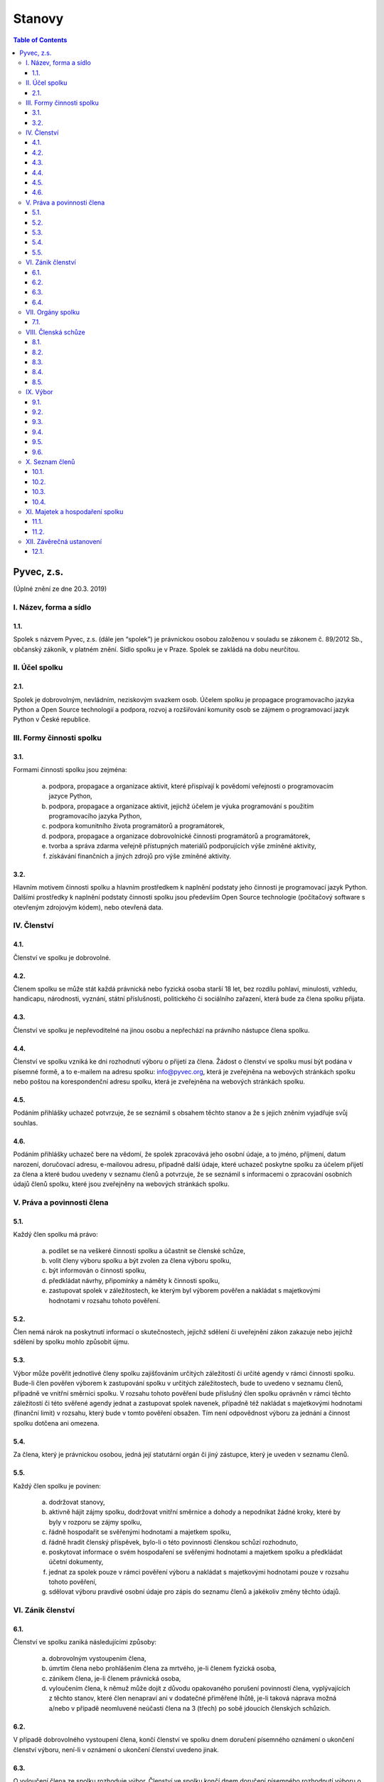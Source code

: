 Stanovy 
=======

.. contents:: Table of Contents
    :depth: 3


Pyvec, z.s.
---------- 

(Úplné znění ze dne 20.3. 2019)


I. Název, forma a sídlo 
^^^^^^^^^^^^^^^^^^^^^^^

1.1.
""""
Spolek s názvem Pyvec, z.s. (dále jen “spolek”) je právnickou osobou založenou v souladu se zákonem č. 89/2012 Sb., občanský zákoník, v platném znění. Sídlo spolku je v Praze. Spolek se zakládá na dobu neurčitou.

II. Účel spolku
^^^^^^^^^^^^^^

2.1.
""""
Spolek je dobrovolným, nevládním, neziskovým svazkem osob. Účelem spolku je propagace programovacího jazyka Python a Open Source technologií a podpora, rozvoj a rozšiřování komunity osob se zájmem o programovací jazyk Python v České republice.

III. Formy činnosti spolku
^^^^^^^^^^^^^^^^^^^^^^^^^^

3.1. 
""""
Formami činnosti spolku jsou zejména:

    a)	podpora, propagace a organizace aktivit, které přispívají k povědomí veřejnosti o programovacím jazyce Python,
    b)	podpora, propagace a organizace aktivit, jejichž účelem je výuka programování s použitím programovacího jazyka Python, 
    c)	podpora komunitního života programátorů a programátorek,
    d)	podpora, propagace a organizace dobrovolnické činnosti programátorů a programátorek,
    e)	tvorba a správa zdarma veřejně přístupných materiálů podporujících výše zmíněné aktivity,
    f)	získávání finančních a jiných zdrojů pro výše zmíněné aktivity.

3.2.
""""
Hlavním motivem činnosti spolku a hlavním prostředkem k naplnění podstaty jeho činnosti je programovací jazyk Python. Dalšími prostředky k naplnění podstaty činnosti  spolku jsou především Open Source technologie (počítačový software s otevřeným zdrojovým kódem), nebo otevřená data. 

IV. Členství
^^^^^^^^^^^

4.1.
""""
Členství ve spolku je dobrovolné.

4.2.
""""
Členem spolku se může stát každá právnická nebo fyzická osoba starší 18 let, bez rozdílu pohlaví, minulosti, vzhledu, handicapu, národnosti, vyznání, státní příslušnosti, politického či sociálního zařazení, která bude za člena spolku přijata. 

4.3.
""""
Členství ve spolku je nepřevoditelné na jinou osobu a nepřechází na právního nástupce člena spolku.

4.4.
""""
Členství ve spolku vzniká ke dni rozhodnutí výboru o přijetí za člena. Žádost o členství ve spolku musí být podána v písemné formě, a to e-mailem na adresu spolku: info@pyvec.org, která je zveřejněna na webových stránkách spolku nebo poštou na korespondenční adresu spolku, která je zveřejněna na webových stránkách spolku. 

4.5.
""""
Podáním přihlášky uchazeč potvrzuje, že se seznámil s obsahem těchto stanov a že s jejich zněním vyjadřuje svůj souhlas. 

4.6.
""""
Podáním přihlášky uchazeč bere na vědomí, že spolek zpracovává jeho osobní údaje, a to jméno, příjmení, datum narození, doručovací adresu, e-mailovou adresu, případně další údaje, které uchazeč poskytne spolku za účelem přijetí za člena a které budou uvedeny v seznamu členů a potvrzuje, že se seznámil s informacemi o zpracování osobních údajů členů spolku, které jsou zveřejněny na webových stránkách spolku. 

V. Práva a povinnosti člena
^^^^^^^^^^^^^^^^^^^^^^^^^^^
5.1.
""""
Každý člen spolku má právo:

    a)	podílet se na veškeré činnosti spolku a účastnit se členské schůze,
    b)	volit členy výboru spolku a být zvolen za člena výboru spolku,
    c)	být informován o činnosti spolku,
    d)	předkládat návrhy, připomínky a náměty k činnosti spolku,
    e)	zastupovat spolek v záležitostech, ke kterým byl výborem pověřen a nakládat s majetkovými hodnotami v rozsahu tohoto pověření.

5.2.
""""
Člen nemá nárok na poskytnutí informací o skutečnostech, jejichž sdělení či uveřejnění zákon zakazuje nebo jejichž sdělení by spolku mohlo způsobit újmu.

5.3.
""""
Výbor může pověřit jednotlivé členy spolku zajišťováním určitých záležitostí či určité agendy v rámci činnosti spolku. Bude-li člen pověřen výborem k zastupování spolku v určitých záležitostech, bude to uvedeno v seznamu členů, případně ve vnitřní směrnici spolku. V rozsahu tohoto pověření bude příslušný člen spolku oprávněn v rámci těchto záležitostí či této svěřené agendy jednat a zastupovat spolek navenek, případně též nakládat s majetkovými hodnotami (finanční limit) v rozsahu, který bude v tomto pověření obsažen. Tím není odpovědnost výboru za jednání a činnost spolku dotčena ani omezena. 

5.4.
""""

Za člena, který je právnickou osobou, jedná její statutární orgán či jiný zástupce, který je uveden v seznamu členů. 

5.5.
""""

Každý člen spolku je povinen:

    a)	dodržovat stanovy,
    b)	aktivně hájit zájmy spolku, dodržovat vnitřní směrnice a dohody a nepodnikat žádné kroky, které by byly v rozporu se zájmy spolku,
    c)	řádně hospodařit se svěřenými hodnotami a majetkem spolku,
    d)	řádně hradit členský příspěvek, bylo-li o této povinnosti členskou schůzí rozhodnuto,
    e)	poskytovat informace o svém hospodaření se svěřenými hodnotami a majetkem spolku a předkládat účetní dokumenty,
    f)	jednat za spolek pouze v rámci pověření výboru a nakládat s majetkovými hodnotami pouze v rozsahu tohoto pověření,
    g)	sdělovat výboru pravdivé osobní údaje pro zápis do seznamu členů a jakékoliv změny těchto údajů.

VI. Zánik členství
^^^^^^^^^^^^^^^^^^
6.1.
""""
Členství ve spolku zaniká následujícími způsoby:

    a)	dobrovolným vystoupením člena,
    b)	úmrtím člena nebo prohlášením člena za mrtvého, je-li členem fyzická osoba,
    c)	zánikem člena, je-li členem právnická osoba,
    d)	vyloučením člena, k němuž může dojít z důvodu opakovaného porušení povinností člena, vyplývajících z těchto stanov, které člen nenapraví ani v dodatečné přiměřené lhůtě, je-li taková náprava možná a/nebo v případě neomluvené neúčasti člena na 3 (třech) po sobě jdoucích členských schůzích.

6.2.
""""	
V případě dobrovolného vystoupení člena, končí členství ve spolku dnem doručení písemného oznámení o ukončení členství výboru, není-li v oznámení o ukončení členství uvedeno jinak.

6.3.
""""
O vyloučení člena ze spolku rozhoduje výbor. Členství ve spolku končí dnem doručení písemného rozhodnutí výboru o vyloučení člena ze spolku vyloučenému členovi, není-li v rozhodnutí uvedeno jinak. Do 15 (patnácti) dnů od doručení rozhodnutí o vyloučení je člen oprávněn navrhnout, aby rozhodnutí o jeho vyloučení přezkoumala členská schůze. Vyloučený člen je oprávněn do 3 (tří) měsíců od doručení konečného rozhodnutí o vyloučení ze spolku podat návrh soudu, aby rozhodl o neplatnosti vyloučení, jinak toto právo zaniká. 

6.4.
""""
Člen, jehož členství ve spolku zaniklo, nemá nárok na vrácení jakýchkoliv uhrazených členských příspěvků ani na jiné majetkové vypořádání.

VII. Orgány spolku
^^^^^^^^^^^^^^^^^^
7.1.
""""
Orgány spolku jsou členská schůze jako orgán nejvyšší a výbor jako orgán statutární. 

VIII. Členská schůze
^^^^^^^^^^^^^^^^^^^^^
8.1.
""""
Členská schůze je tvořena shromážděním všech členů spolku a je nejvyšším orgánem spolku. Členská schůze přijímá rozhodnutí, která jsou pro existenci a činnost spolku zásadní. Do působnosti členské schůze náleží:

    a)	určovat hlavní zaměření spolku,
    b)	rozhodovat o změně stanov,
    c)	rozhodovat o povinnosti členů k úhradě členského příspěvku, jeho výši a splatnosti,
    d)	schvalovat zprávu o činnosti spolku a zprávu o hospodaření spolku za předcházející období,
    e)	schvalovat rozpočet a určit koncepci činnosti spolku na další období,
    f)	volit a odvolávat členy výboru a schvalovat jejich odměny,
    g)	hodnotit činnost dalších orgánů spolku i jejich členů,
    h)	rozhodnout o zrušení nebo přeměně spolku,
    i)	rozhodovat o návrhu člena na přezkoumání rozhodnutí výboru o jeho vyloučení,
    j)	rozhodovat o dalších otázkách, které si vyhradila,
    k)	schvalovat vnitřní směrnice. 
8.2.
""""
Členskou schůzi spolku svolává výbor spolku, resp. kterýkoliv jeho člen, a to podle potřeby, nejméně však jednou za rok. Členská schůze se svolává písemnou pozvánkou, zaslanou všem členům e-mailem nebo poštou, na adresy členů, uvedené v seznamu členů, a to ve lhůtě nejméně 10 (deset) dnů předem. V případě pochybností se pozvánka, zaslaná e-mailem, považuje za řádně doručenou následující pracovní den po jejím odeslání a pozvánka, zaslaná poštou, třetím pracovním dnem po jejím odeslání. Pozvánka musí obsahovat místo, čas a program jednání členské schůze. Členové se mohou vzdát práva na řádné a včasné svolání členské schůze, a to buď ústním prohlášením učiněným na členské schůzi nebo písemným prohlášením učiněným mimo zasedání členské schůze, které bude obsaženo ve vyjádření k návrhu v rámci rozhodování per rollam. 

8.3.
""""
Členská schůze je usnášeníschopná, pokud je přítomna nadpoloviční většina všech členů spolku. Není-li členská schůze schopna se usnášet, svolá výbor, resp. kterýkoliv jeho člen, do 15 (patnácti) dnů náhradní členskou schůzi, která se musí konat do 6 (šesti) týdnů ode dne, na který byla předtím členská schůze svolána. Tato náhradní členská schůze je usnášeníschopná bez ohledu na počet přítomných členů. Členská schůze může být svolána také v případě, že o svolání členské schůze požádá výbor třetina členů spolku.

8.4.
""""
Členská schůze přijímá rozhodnutí nadpoloviční většinou hlasů přítomných členů. Každý člen má jeden hlas. O zrušení spolku nebo jeho přeměně rozhoduje členská schůze alespoň dvoutřetinovou většinou hlasů všech členů spolku. Výbor zajistí vyhotovení zápisu ze zasedání členské schůze, který bude zaslán všem členům e-mailem na adresu uvedenou v seznamu členů.

8.5.
""""
Členská schůze může přijímat svá rozhodnutí také per rollam (mimo zasedání), a to korespondenčně, buď prostřednictvím poštovních služeb, nebo elektronicky prostřednictvím e-mailu. V takovém případě zašle výbor všem členům návrh usnesení buď v listinné podobě na poštovní adresu člena uvedenou v seznamu členů nebo v elektronické podobě na e-mailovou adresu člena uvedenou v seznamu členů. V případě pochybností se návrh považuje za doručený třetím pracovním dnem po jeho odeslání poštou nebo následující pracovní den po odeslání návrhu elektronicky e-mailem.

Návrh musí obsahovat alespoň návrh usnesení, podklady potřebné pro jeho posouzení nebo údaj, kde jsou uveřejněny, a údaj o lhůtě, ve které se má člen spolku vyjádřit. Tato lhůta nesmí být kratší než 10 (deset) dnů ode dne doručení návrhu. K platnosti písemného hlasování se vyžaduje vyjádření člena, zda hlasuje „pro“ návrh, nebo „proti“ návrhu nebo zda se „zdržel hlasování“, s uvedením dne, měsíce a roku, kdy bylo hlasování učiněno, podepsané členem na listině obsahující plné znění návrhu rozhodnutí. Tento podpis člena musí být učiněn vlastní rukou nebo zaručeným elektronickým podpisem. Člen zašle toto své vyjádření k návrhu se svým podpisem výboru zpět, a to buď poštou nebo e-mailem. Pokud výbor obdrží podepsané vyjádření člena k návrhu, které bude odesláno z e-mailové adresy tohoto člena, uvedené v seznamu členů, má se za to, že se jedná o vyjádření tohoto člena. 
    
Výbor oznámí členům spolku písemně nebo jiným vhodným způsobem výsledek hlasování, a pokud bylo usnesení přijato, oznámí jim i celý obsah přijatého usnesení. Neučiní-li to bez zbytečného odkladu, může oznámení učinit na náklady spolku ten, kdo usnesení navrhl. 

IX. Výbor
^^^^^^^^^
9.1.
""""
Výbor řídí činnost spolku. 

9.2.
""""

Do působnosti výboru náleží:

    a)	svolávat členskou schůzi,
    b)	zpracovat zprávu o činnosti spolku a zprávu o hospodaření spolku za předcházející období a předkládat tyto zprávy ke schválení členské schůzi,
    c)	zpracovat návrh rozpočtu a předkládat jej ke schválení členské schůzi,
    d)	dohlížet na řádnou péči o majetek a veškerou hospodářskou činnost spolku,
    e)	vést evidenci hospodaření spolku a zajišťovat plnění zákonných (daňových, apod.) povinností spolku,
    f)	přijímat zaměstnance a ukončovat jejich pracovní poměr,
    g)	přijímat členy a rozhodovat o jejich vyloučení,
    h)	pověřovat jednotlivé členy zajišťováním určitých záležitostí či určité agendy v rámci činnosti spolku a určovat rozsah majetkových hodnot (finanční limit), se kterými bude tento člen v rámci pověření oprávněn samostatně nakládat,
    i)	rozhodovat o pracovních záležitostech zaměstnanců spolku a dobrovolných spolupracovníků.
    j)	volit a odvolat předsedu,
    k)	volit z členů výboru pokladníka a odvolat jej,
    l)	navrhovat vnitřní směrnice
    
9.3.
""""
Výbor má 5 (pět) členů. Funkční období člena výboru jsou 3 (tři) roky. Spolek zastupuje navenek buď předseda výboru samostatně nebo společně dva členové výboru. 

9.4.
""""
Členové výboru tvoří kolektivní orgán. Výbor se schází dle potřeby. 

9.5.
""""
Výbor je usnášeníschopný, pokud se jednání výboru účastní více než polovina všech jeho členů a zároveň je přítomen předseda, nejde-li o volbu předsedy. Rozhodnutí výboru je přijato, pokud pro něj hlasovala nadpoloviční většina přítomných členů. Při rovnosti hlasů je rozhodující hlas předsedy. V případě, že se výbor z důvodu ukončení členství některého člena stane neúplným, mají jeho zbývající členové povinnost do 30 (třiceti) dnů svolat členskou schůzi, která zvolí chybějící členy výboru. Neklesl-li počet členů výboru pod polovinu, mohou tito zbývající členové výboru kooptovat náhradní členy výboru, kteří budou ve výboru do nejbližšího zasedání členské schůze, která chybějící členy výboru zvolí.

9.6.
""""
Výbor může jednat a přijímat svá rozhodnutí také mimo zasedání, a to korespondenčně buď prostřednictvím poštovních služeb, nebo elektronicky prostřednictvím e-mailu. Veškerá korespondence v rámci jednání výboru mimo zasedání se v případě pochybností považuje za doručenou třetím pracovním dnem po odeslání poštou nebo následující pracovní den po odeslání elektronicky e-mailem. 

Veškerá korespondence mezi členy výboru, která bude odeslána z e-mailové adresy člena výboru, uvedené v seznamu členů, se považuje za korespondenci tohoto člena výboru.

X. Seznam členů
^^^^^^^^^^^^^^^
10.1.
"""""
Výbor vede seznam členů spolku. Seznam členů bude veden v elektronické podobě s tím, že zápisy a výmazy, týkající se členství osob ve spolku, budou provedeny bez zbytečného odkladu poté, co dojde k rozhodné skutečnosti.

10.2.
"""""

V seznamu členů se u každého člena uvádějí následující údaje:

    a)	u fyzické osoby: jméno, příjmení, datum narození, poštovní doručovací adresa, e-mailová adresa, okruh záležitostí, ve kterých je člen oprávněn v rámci pověření spolek zastupovat (je-li takové pověření),
    b)	u právnické osoby: název, identifikační číslo, poštovní doručovací adresa, jméno, příjmení a e-mailová adresa zástupce, okruh záležitostí, ve kterých je člen oprávněn v rámci pověření spolek zastupovat (je-li takové pověření).
10.3.
"""""
Část údajů ze seznamu členů může být zveřejněna na webových stránkách spolku, a to následující údaje: 

    a)	jméno a příjmení člena – fyzické osoby a okruh záležitostí, ve kterých je tento člen oprávněn v rámci pověření spolek zastupovat (je-li takové pověření),
    b)	název a identifikační číslo člena – právnické osoby a okruh záležitostí, ve kterých je tento člen oprávněn v rámci pověření spolek zastupovat (je-li takové pověření).
10.4.
"""""
Podmínkou zveřejnění shora uvedených osobních údajů člena, který je fyzickou osobou, na webových stránkách spolku je souhlas tohoto člena s tímto zveřejněním. 

XI. Majetek a hospodaření spolku
^^^^^^^^^^^^^^^^^^^^^^^^^^^^^^^^
11.1.
"""""
Zdrojem majetku spolku jsou zejména:

    a)	sponzorské příspěvky,
    b)	dary,
    c)	příjmy případně dosahované v souvislosti s hlavní činností, zejména výtěžky ze společenských aktivit,
    d)	dotace a příspěvky ze státního rozpočtu nebo jiných veřejných rozpočtů, granty apod.,
    e)	příjmy z vedlejší hospodářské činnosti provozované k podpoře hlavní činnosti,
    f)	členské příspěvky, jsou-li zavedeny.
11.2.
"""""
Spolek prostředky vynakládá výhradně na úkony spojené s předmětem činnosti spolku, řádně podložené účetními doklady. Za evidenci hospodaření spolku a zajištění plnění daňových povinností spolku je odpovědný výbor, který může touto činností pověřit některého svého člena jako pokladníka. Není-li pokladník zvolen, zastává tuto funkci předseda výboru. S výsledky hospodaření seznamuje výbor spolku členy spolku na členské schůzi.
11.3.
"""""
Pokud spolek získá majetek na podporu konkrétní aktivity (např. konference) a vyžaduje-li původce příspěvku nebo organizátoři aktivity, aby byly tyto prostředky vynaloženy pouze na tuto konkrétní aktivitu, zavazuje se spolek interně evidovat tyto prostředky jako oddělené a v souladu s tím s nimi nakládat.
11.4.
"""""
V případě zrušení spolku s likvidací bude po skončení likvidace zbývající majetek spolku  převeden na jiný subjekt neziskového charakteru s podobným účelem a zaměřením, který určí členská schůze v rámci rozhodnutí o zrušení spolku s likvidací, např. na nadnárodní organizaci Python Software Foundation, registrovanou ve státě Delaware, USA, s číslem daňové evidence 04-3594598.

XII. Závěrečná ustanovení
^^^^^^^^^^^^^^^^^^^^^^^^^^
12.1.
"""""
Záležitosti neupravené těmito stanovami se řídí obecně platnými právními předpisy, zejména zákonem č. 89/2012 Sb., Občanský zákoník, v platném znění. 
